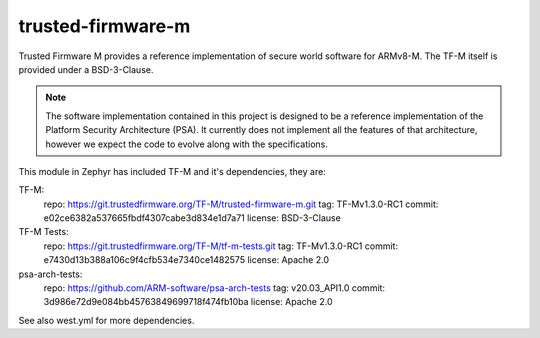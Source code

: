 trusted-firmware-m
##################

Trusted Firmware M provides a reference implementation of secure world software
for ARMv8-M. The TF-M itself is provided under a BSD-3-Clause.

.. Note::
    The software implementation contained in this project is designed to be a
    reference implementation of the Platform Security Architecture (PSA).
    It currently does not implement all the features of that architecture,
    however we expect the code to evolve along with the specifications.

This module in Zephyr has included TF-M and it's dependencies, they are:

TF-M:
    repo: https://git.trustedfirmware.org/TF-M/trusted-firmware-m.git
    tag: TF-Mv1.3.0-RC1
    commit: e02ce6382a537665fbdf4307cabe3d834e1d7a71
    license: BSD-3-Clause

TF-M Tests:
    repo: https://git.trustedfirmware.org/TF-M/tf-m-tests.git
    tag: TF-Mv1.3.0-RC1
    commit: e7430d13b388a106c9f4cfb534e7340ce1482575
    license: Apache 2.0

psa-arch-tests:
    repo: https://github.com/ARM-software/psa-arch-tests
    tag: v20.03_API1.0
    commit: 3d986e72d9e084bb45763849699718f474fb10ba
    license: Apache 2.0

See also west.yml for more dependencies.
